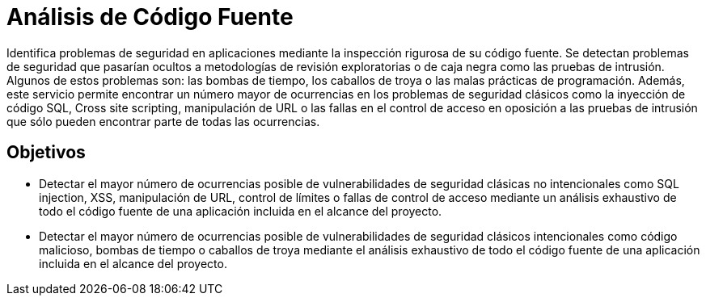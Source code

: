 :slug: analisis-codigo/
:image: analisis-codigo.png
:alt: Dedo señalando código fuente
:home: yes
:description: El objetivo de la presente página es informar a los clientes acerca del servicio de análisis de código fuente así como de los objetivos de dicho análisis. La inspección rigurosa de los profesionales de FLUID, permite encontrar el mayor número de ocurrencias de múltiples fallas de seguridad.
:keywords: FLUID, Análisis, Código, Fuente, Seguridad, Aplicaciones.
:translate: code-analysis/

= Análisis de Código Fuente

Identifica problemas de seguridad en aplicaciones mediante la inspección rigurosa de su código fuente. Se detectan
problemas de seguridad que pasarían ocultos a metodologías de revisión exploratorias o de caja negra como las
pruebas de intrusión. Algunos de estos problemas son: las bombas de tiempo, los caballos de troya o las malas
prácticas de programación. Además, este servicio permite encontrar un número mayor de ocurrencias en los problemas
de seguridad clásicos como la inyección de código SQL, Cross site scripting, manipulación de URL o las fallas en el
control de acceso en oposición a las pruebas de intrusión que sólo pueden encontrar parte de todas las ocurrencias.

== Objetivos

* Detectar el mayor número de ocurrencias posible de vulnerabilidades de seguridad clásicas no intencionales
como SQL injection, XSS, manipulación de URL, control de límites o fallas de control de acceso mediante un
análisis exhaustivo de todo el código fuente de una aplicación incluida en el alcance del proyecto.
* Detectar el mayor número de ocurrencias posible de vulnerabilidades de seguridad clásicos intencionales como
código malicioso, bombas de tiempo o caballos de troya mediante el análisis exhaustivo de todo el código fuente de
una aplicación incluida en el alcance del proyecto.
